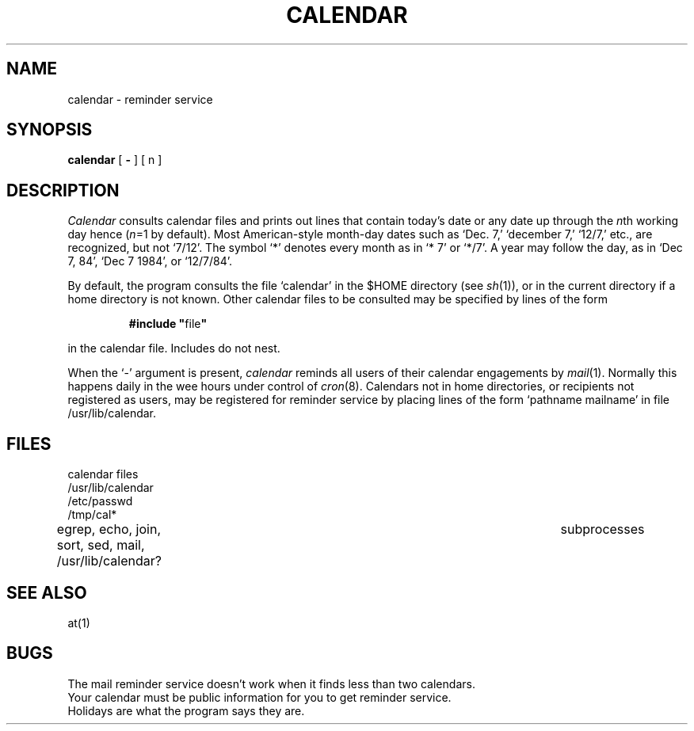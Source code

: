 .TH CALENDAR 1 
.SH NAME
calendar \- reminder service
.SH SYNOPSIS
.B calendar
[
.B \-
]
[ n ]
.SH DESCRIPTION
.I Calendar 
consults calendar files
and prints out lines that contain today's date or
any date up through the
.IR n th
working day hence
.RI ( n =1
by default).
Most American-style month-day dates such as `Dec. 7,'
`december 7,' `12/7,' etc., are recognized, but not
`7/12'.
The symbol `*' denotes every month as in `* 7' or `*/7'.
A year may follow the day, as in `Dec 7, 84', `Dec 7 1984',
or `12/7/84'.
.PP
By default, the program consults the file `calendar'
in the $HOME directory (see
.IR sh (1)),
or in the current directory if a home directory is not known.
Other calendar files to be consulted may be specified by lines
of the form
.IP
\fB#include "\fRfile\^\fB"
.LP
in the calendar file.
Includes do not nest.
.PP
When 
the `\-' argument is present,
.I calendar
reminds all users of their calendar engagements by
.IR mail (1).
Normally this happens daily in the wee hours under control of
.IR cron (8).
Calendars not in home directories, or recipients not registered
as users, may be registered
for reminder service by placing lines of the form
`pathname mailname' in file /usr/lib/calendar.
.SH FILES
calendar files
.br
/usr/lib/calendar
.br
/etc/passwd
.br
/tmp/cal*
.br
egrep, echo, join, sort, sed, mail, /usr/lib/calendar?	subprocesses
.SH "SEE ALSO"
at(1)
.SH BUGS
The mail reminder service doesn't work when 
it finds less than two calendars.
.br
Your calendar must be public information for you
to get reminder service.
.br
Holidays are what the program says they are.
